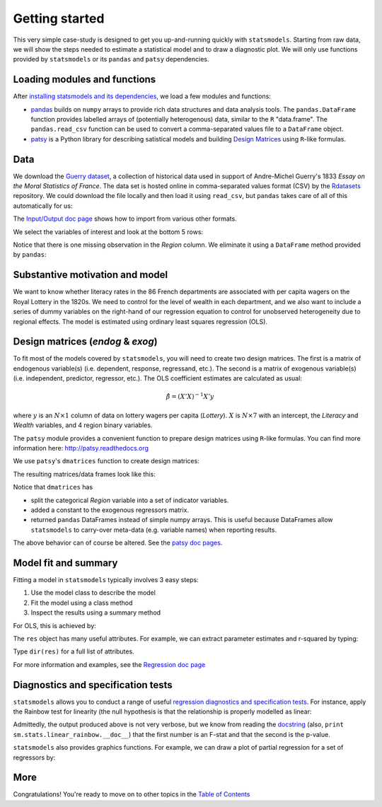 Getting started
===============

This very simple case-study is designed to get you up-and-running quickly with
``statsmodels``. Starting from raw data, we will show the steps needed to
estimate a statistical model and to draw a diagnostic plot. We will only use
functions provided by ``statsmodels`` or its ``pandas`` and ``patsy``
dependencies.

Loading modules and functions
-----------------------------

After `installing statsmodels and its dependencies <install.html>`_, we load a few modules and functions:

.. ipython:: python

    import statsmodels.api as sm
    from pandas import DataFrame
    from pandas import read_csv
    from patsy import dmatrices

* `pandas <http://pandas.pydata.org/>`_ builds on ``numpy`` arrays to provide rich data structures and data analysis tools. The ``pandas.DataFrame`` function provides labelled arrays of (potentially heterogenous) data, similar to the ``R`` "data.frame". The ``pandas.read_csv`` function can be used to convert a comma-separated values file to a ``DataFrame`` object.
* `patsy <https://github.com/pydata/patsy>`_ is a Python library for describing satistical models and building `Design Matrices <http://en.wikipedia.org/wiki/Design_matrix>`_ using ``R``-like formulas.

Data
----

We download the `Guerry dataset
<http://vincentarelbundock.github.com/Rdatasets/doc/Guerry.html>`_, a
collection of historical data used in support of Andre-Michel Guerry's 1833
*Essay on the Moral Statistics of France*. The data set is hosted online in
comma-separated values format (CSV) by the `Rdatasets
<http://vincentarelbundock.github.com/Rdatasets/>`_ repository.
We could download the file locally and then load it using ``read_csv``, but
``pandas`` takes care of all of this automatically for us:

.. ipython:: python

    url = "http://vincentarelbundock.github.com/Rdatasets/csv/Guerry.csv"
    df = read_csv(url)

The `Input/Output doc page <iolib.html>`_ shows how to import from various
other formats.

We select the variables of interest and look at the bottom 5 rows:

.. ipython:: python

    vars = ['Department', 'Lottery', 'Literacy', 'Wealth', 'Region']
    df = df[vars]
    df[-5:]

Notice that there is one missing observation in the *Region* column. We
eliminate it using a ``DataFrame`` method provided by ``pandas``:

.. ipython:: python

    df = df.dropna()
    df[-5:]

Substantive motivation and model
--------------------------------

We want to know whether literacy rates in the 86 French departments are
associated with per capita wagers on the Royal Lottery in the 1820s. We need to
control for the level of wealth in each department, and we also want to include
a series of dummy variables on the right-hand of our regression equation to
control for unobserved heterogeneity due to regional effects. The model is
estimated using ordinary least squares regression (OLS).


Design matrices (*endog* & *exog*)
----------------------------------

To fit most of the models covered by ``statsmodels``, you will need to create
two design matrices. The first is a matrix of endogenous variable(s) (i.e.
dependent, response, regressand, etc.). The second is a matrix of exogenous
variable(s) (i.e. independent, predictor, regressor, etc.). The OLS coefficient
estimates are calculated as usual:

.. math::

    \hat{\beta} = (X'X)^{-1} X'y

where :math:`y` is an :math:`N \times 1` column of data on lottery wagers per
capita (*Lottery*). :math:`X` is :math:`N \times 7` with an intercept, the
*Literacy* and *Wealth* variables, and 4 region binary variables.

The ``patsy`` module provides a convenient function to prepare design matrices
using ``R``-like formulas. You can find more information here:
http://patsy.readthedocs.org

We use ``patsy``'s ``dmatrices`` function to create design matrices:

.. ipython:: python

    y, X = dmatrices('Lottery ~ Literacy + Wealth + Region', data=df, return_type='dataframe')

The resulting matrices/data frames look like this:

.. ipython:: python

    y[:3]
    X[:3]

Notice that ``dmatrices`` has

* split the categorical *Region* variable into a set of indicator variables.
* added a constant to the exogenous regressors matrix.
* returned ``pandas`` DataFrames instead of simple numpy arrays. This is useful because DataFrames allow ``statsmodels`` to carry-over meta-data (e.g. variable names) when reporting results.

The above behavior can of course be altered. See the `patsy doc pages
<http://patsy.readthedocs.org/>`_.

Model fit and summary
---------------------

Fitting a model in ``statsmodels`` typically involves 3 easy steps:

1. Use the model class to describe the model
2. Fit the model using a class method
3. Inspect the results using a summary method

For OLS, this is achieved by:

.. ipython:: python

    mod = sm.OLS(y, X)    # Describe model
    res = mod.fit()       # Fit model
    print res.summary()   # Summarize model


The ``res`` object has many useful attributes. For example, we can extract parameter estimates and r-squared by typing:


.. ipython:: python

    res.params
    res.rsquared

Type ``dir(res)`` for a full list of attributes.

For more information and examples, see the `Regression doc page <regression.html>`_

Diagnostics and specification tests
-----------------------------------

``statsmodels`` allows you to conduct a range of useful `regression diagnostics
and specification tests
<stats.html#residual-diagnostics-and-specification-tests>`_.  For instance,
apply the Rainbow test for linearity (the null hypothesis is that the
relationship is properly modelled as linear:

.. ipython:: python

    sm.stats.linear_rainbow(res)

Admittedly, the output produced above is not very verbose, but we know from
reading the `docstring <generated/statsmodels.stats.diagnostic.linear_rainbow.html#statsmodels.stats.diagnostic.linear_rainbow>`_ (also, ``print sm.stats.linear_rainbow.__doc__``) that the
first number is an F-stat and that the second is the p-value.

``statsmodels`` also provides graphics functions. For example, we can draw a
plot of partial regression for a set of regressors by:

.. ipython:: python

    from statsmodels.graphics.regressionplots import plot_partregress
    @savefig gettingstarted_0.png
    plot_partregress(res)

More
----

Congratulations! You're ready to move on to other topics in the `Table of Contents <index.html#table-of-contents>`_

